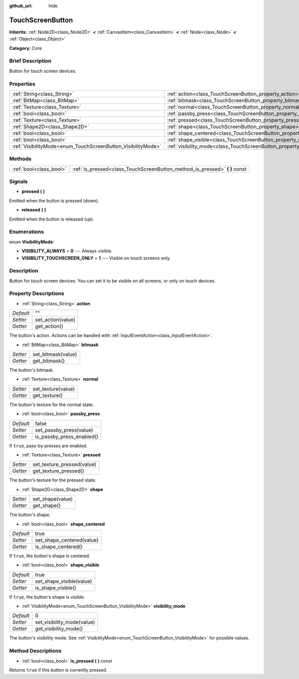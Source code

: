 :github_url: hide

.. Generated automatically by doc/tools/makerst.py in Godot's source tree.
.. DO NOT EDIT THIS FILE, but the TouchScreenButton.xml source instead.
.. The source is found in doc/classes or modules/<name>/doc_classes.

.. _class_TouchScreenButton:

TouchScreenButton
=================

**Inherits:** :ref:`Node2D<class_Node2D>` **<** :ref:`CanvasItem<class_CanvasItem>` **<** :ref:`Node<class_Node>` **<** :ref:`Object<class_Object>`

**Category:** Core

Brief Description
-----------------

Button for touch screen devices.

Properties
----------

+--------------------------------------------------------------+--------------------------------------------------------------------------+-------+
| :ref:`String<class_String>`                                  | :ref:`action<class_TouchScreenButton_property_action>`                   | ""    |
+--------------------------------------------------------------+--------------------------------------------------------------------------+-------+
| :ref:`BitMap<class_BitMap>`                                  | :ref:`bitmask<class_TouchScreenButton_property_bitmask>`                 |       |
+--------------------------------------------------------------+--------------------------------------------------------------------------+-------+
| :ref:`Texture<class_Texture>`                                | :ref:`normal<class_TouchScreenButton_property_normal>`                   |       |
+--------------------------------------------------------------+--------------------------------------------------------------------------+-------+
| :ref:`bool<class_bool>`                                      | :ref:`passby_press<class_TouchScreenButton_property_passby_press>`       | false |
+--------------------------------------------------------------+--------------------------------------------------------------------------+-------+
| :ref:`Texture<class_Texture>`                                | :ref:`pressed<class_TouchScreenButton_property_pressed>`                 |       |
+--------------------------------------------------------------+--------------------------------------------------------------------------+-------+
| :ref:`Shape2D<class_Shape2D>`                                | :ref:`shape<class_TouchScreenButton_property_shape>`                     |       |
+--------------------------------------------------------------+--------------------------------------------------------------------------+-------+
| :ref:`bool<class_bool>`                                      | :ref:`shape_centered<class_TouchScreenButton_property_shape_centered>`   | true  |
+--------------------------------------------------------------+--------------------------------------------------------------------------+-------+
| :ref:`bool<class_bool>`                                      | :ref:`shape_visible<class_TouchScreenButton_property_shape_visible>`     | true  |
+--------------------------------------------------------------+--------------------------------------------------------------------------+-------+
| :ref:`VisibilityMode<enum_TouchScreenButton_VisibilityMode>` | :ref:`visibility_mode<class_TouchScreenButton_property_visibility_mode>` | 0     |
+--------------------------------------------------------------+--------------------------------------------------------------------------+-------+

Methods
-------

+-------------------------+--------------------------------------------------------------------------------+
| :ref:`bool<class_bool>` | :ref:`is_pressed<class_TouchScreenButton_method_is_pressed>` **(** **)** const |
+-------------------------+--------------------------------------------------------------------------------+

Signals
-------

.. _class_TouchScreenButton_signal_pressed:

- **pressed** **(** **)**

Emitted when the button is pressed (down).

.. _class_TouchScreenButton_signal_released:

- **released** **(** **)**

Emitted when the button is released (up).

Enumerations
------------

.. _enum_TouchScreenButton_VisibilityMode:

.. _class_TouchScreenButton_constant_VISIBILITY_ALWAYS:

.. _class_TouchScreenButton_constant_VISIBILITY_TOUCHSCREEN_ONLY:

enum **VisibilityMode**:

- **VISIBILITY_ALWAYS** = **0** --- Always visible.

- **VISIBILITY_TOUCHSCREEN_ONLY** = **1** --- Visible on touch screens only.

Description
-----------

Button for touch screen devices. You can set it to be visible on all screens, or only on touch devices.

Property Descriptions
---------------------

.. _class_TouchScreenButton_property_action:

- :ref:`String<class_String>` **action**

+-----------+-------------------+
| *Default* | ""                |
+-----------+-------------------+
| *Setter*  | set_action(value) |
+-----------+-------------------+
| *Getter*  | get_action()      |
+-----------+-------------------+

The button's action. Actions can be handled with :ref:`InputEventAction<class_InputEventAction>`.

.. _class_TouchScreenButton_property_bitmask:

- :ref:`BitMap<class_BitMap>` **bitmask**

+----------+--------------------+
| *Setter* | set_bitmask(value) |
+----------+--------------------+
| *Getter* | get_bitmask()      |
+----------+--------------------+

The button's bitmask.

.. _class_TouchScreenButton_property_normal:

- :ref:`Texture<class_Texture>` **normal**

+----------+--------------------+
| *Setter* | set_texture(value) |
+----------+--------------------+
| *Getter* | get_texture()      |
+----------+--------------------+

The button's texture for the normal state.

.. _class_TouchScreenButton_property_passby_press:

- :ref:`bool<class_bool>` **passby_press**

+-----------+---------------------------+
| *Default* | false                     |
+-----------+---------------------------+
| *Setter*  | set_passby_press(value)   |
+-----------+---------------------------+
| *Getter*  | is_passby_press_enabled() |
+-----------+---------------------------+

If ``true``, pass-by presses are enabled.

.. _class_TouchScreenButton_property_pressed:

- :ref:`Texture<class_Texture>` **pressed**

+----------+----------------------------+
| *Setter* | set_texture_pressed(value) |
+----------+----------------------------+
| *Getter* | get_texture_pressed()      |
+----------+----------------------------+

The button's texture for the pressed state.

.. _class_TouchScreenButton_property_shape:

- :ref:`Shape2D<class_Shape2D>` **shape**

+----------+------------------+
| *Setter* | set_shape(value) |
+----------+------------------+
| *Getter* | get_shape()      |
+----------+------------------+

The button's shape.

.. _class_TouchScreenButton_property_shape_centered:

- :ref:`bool<class_bool>` **shape_centered**

+-----------+---------------------------+
| *Default* | true                      |
+-----------+---------------------------+
| *Setter*  | set_shape_centered(value) |
+-----------+---------------------------+
| *Getter*  | is_shape_centered()       |
+-----------+---------------------------+

If ``true``, the button's shape is centered.

.. _class_TouchScreenButton_property_shape_visible:

- :ref:`bool<class_bool>` **shape_visible**

+-----------+--------------------------+
| *Default* | true                     |
+-----------+--------------------------+
| *Setter*  | set_shape_visible(value) |
+-----------+--------------------------+
| *Getter*  | is_shape_visible()       |
+-----------+--------------------------+

If ``true``, the button's shape is visible.

.. _class_TouchScreenButton_property_visibility_mode:

- :ref:`VisibilityMode<enum_TouchScreenButton_VisibilityMode>` **visibility_mode**

+-----------+----------------------------+
| *Default* | 0                          |
+-----------+----------------------------+
| *Setter*  | set_visibility_mode(value) |
+-----------+----------------------------+
| *Getter*  | get_visibility_mode()      |
+-----------+----------------------------+

The button's visibility mode. See :ref:`VisibilityMode<enum_TouchScreenButton_VisibilityMode>` for possible values.

Method Descriptions
-------------------

.. _class_TouchScreenButton_method_is_pressed:

- :ref:`bool<class_bool>` **is_pressed** **(** **)** const

Returns ``true`` if this button is currently pressed.

